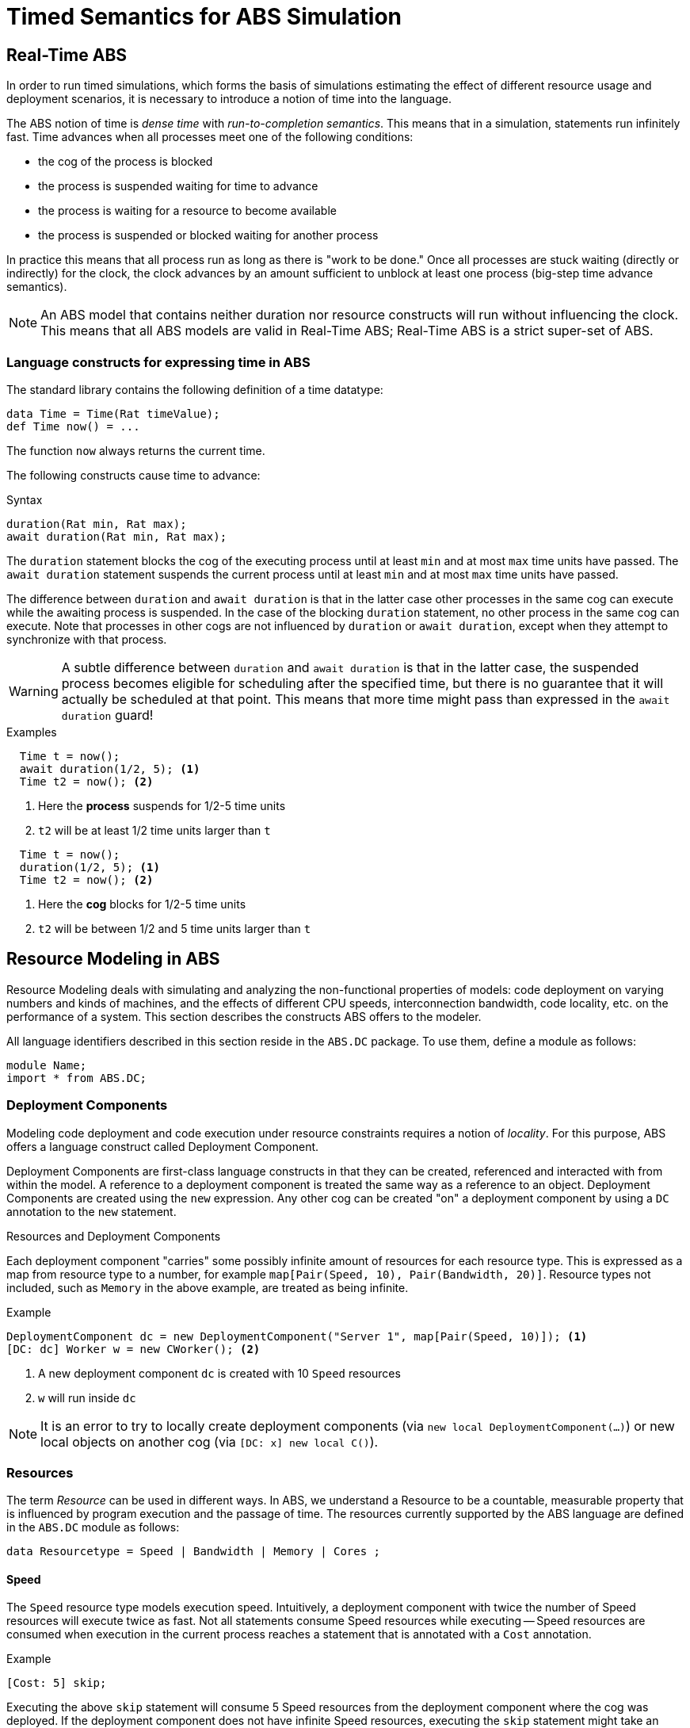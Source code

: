 = Timed Semantics for ABS Simulation

== Real-Time ABS

In order to run timed simulations, which forms the basis of simulations
estimating the effect of different resource usage and deployment scenarios, it
is necessary to introduce a notion of time into the language.

The ABS notion of time is _dense time_ with _run-to-completion semantics_.
This means that in a simulation, statements run infinitely fast. Time advances
when all processes meet one of the following conditions:

* the cog of the process is blocked
* the process is suspended waiting for time to advance
* the process is waiting for a resource to become available
* the process is suspended or blocked waiting for another process

In practice this means that all process run as long as there is "work to be
done."  Once all processes are stuck waiting (directly or indirectly) for the
clock, the clock advances by an amount sufficient to unblock at least one
process (big-step time advance semantics).

NOTE: An ABS model that contains neither duration nor resource constructs will
run without influencing the clock.  This means that all ABS models are valid
in Real-Time ABS; Real-Time ABS is a strict super-set of ABS.

=== Language constructs for expressing time in ABS

The standard library contains the following definition of a time datatype:

----
data Time = Time(Rat timeValue);
def Time now() = ...
----

The function `now` always returns the current time.

The following constructs cause time to advance:

.Syntax
----
duration(Rat min, Rat max);
await duration(Rat min, Rat max);
----

The `duration` statement blocks the cog of the executing process until at
least `min` and at most `max` time units have passed.  The `await duration`
statement suspends the current process until at least `min` and at most `max`
time units have passed.

The difference between `duration` and `await duration` is that in the latter
case other processes in the same cog can execute while the awaiting process is
suspended.  In the case of the blocking `duration` statement, no other process
in the same cog can execute.  Note that processes in other cogs are not
influenced by `duration` or `await duration`, except when they attempt to
synchronize with that process.

WARNING: A subtle difference between `duration` and `await duration` is that in
the latter case, the suspended process becomes eligible for scheduling after
the specified time, but there is no guarantee that it will actually be
scheduled at that point.  This means that more time might pass than expressed in the `await duration` guard!

.Examples

----
  Time t = now();
  await duration(1/2, 5); <1>
  Time t2 = now(); <2>
----
<1> Here the *process* suspends for 1/2-5 time units
<2> `t2` will be at least 1/2 time units larger than `t`

----
  Time t = now();
  duration(1/2, 5); <1>
  Time t2 = now(); <2>
----
<1> Here the *cog* blocks for 1/2-5 time units
<2> `t2` will be between 1/2 and 5 time units larger than `t`


== Resource Modeling in ABS

Resource Modeling deals with simulating and analyzing the non-functional
properties of models: code deployment on varying numbers and kinds of
machines, and the effects of different CPU speeds, interconnection bandwidth,
code locality, etc. on the performance of a system.  This section describes
the constructs ABS offers to the modeler.

All language identifiers described in this section reside in the `ABS.DC` package.  To use them, define a module as follows:

----
module Name;
import * from ABS.DC;
----

=== Deployment Components

Modeling code deployment and code execution under resource constraints
requires a notion of _locality_.  For this purpose, ABS offers a language
construct called Deployment Component.

Deployment Components are first-class language constructs in that they can be
created, referenced and interacted with from within the model.  A reference to
a deployment component is treated the same way as a reference to an object.
Deployment Components are created using the `new` expression.  Any other cog
can be created "on" a deployment component by using a `DC` annotation to the
`new` statement.

.Resources and Deployment Components

Each deployment component "carries" some possibly infinite amount of resources
for each resource type.  This is expressed as a map from resource type to a
number, for example `map[Pair(Speed, 10), Pair(Bandwidth, 20)]`.  Resource types
not included, such as `Memory` in the above example, are treated as being
infinite.


.Example
----
DeploymentComponent dc = new DeploymentComponent("Server 1", map[Pair(Speed, 10)]); <1>
[DC: dc] Worker w = new CWorker(); <2>
----
<1> A new deployment component `dc` is created with 10 `Speed` resources
<2> `w` will run inside `dc`

NOTE: It is an error to try to locally create deployment components (via `new
local DeploymentComponent(...)`) or new local objects on another cog (via
`[DC: x] new local C()`).

=== Resources

The term _Resource_ can be used in different ways.  In ABS, we understand a
Resource to be a countable, measurable property that is influenced by program
execution and the passage of time.  The resources currently supported by the
ABS language are defined in the `ABS.DC` module as follows:

----
data Resourcetype = Speed | Bandwidth | Memory | Cores ;
----

==== Speed

The `Speed` resource type models execution speed.  Intuitively, a deployment
component with twice the number of Speed resources will execute twice as fast.
Not all statements consume Speed resources while executing -- Speed resources are
consumed when execution in the current process reaches a statement that is
annotated with a `Cost` annotation.

.Example
----
[Cost: 5] skip;
----

Executing the above `skip` statement will consume 5 Speed resources from the
deployment component where the cog was deployed.  If the deployment component
does not have infinite Speed resources, executing the `skip` statement might take an observable amount of time.


==== Bandwidth

Bandwidth is a measure of transmission speed.  Bandwidth resources are
consumed during method invocation and `return` statements.  Bandwidth
resources are consumed on both the sending and the receiving deployment
component.

Bandwidth consumption is expressed via a `Size` annotation:

.Example
----
[Size: 2 * length(x)] o!m(x);
----

Executing the above method invocation statement will consume bandwidth
resources proportional to the length of list `x`.  The resources will be
consumed both from the deployment component where the cog was deployed, and
from the one where `o` was deployed.


==== Memory

The `Memory` resource type abstracts from the size of main memory, as a measure
of how many and which cogs can be created on a deployment component.  In
contrast to bandwidth and speed, memory does not influence the timed behavior
of the simulation of an ABS model; it is used for static deployment modeling.


==== Cores

The `Cores` resource type expresses the number of CPU cores on a deployment
component.  It is used for static deployment decisions and does not have
influence on the timing behavior of simulations (use the `Speed` resource type
for this purpose).


=== Modeling Resource Usage

As described above, resource models are added to an ABS model using annotations.  Adding annotations to specific statements and declarations causes side-effects on the status of an applicable deployment component.

.Example
----
module Test;
import * from ABS.DC; <1>
interface I {
  Unit process();
}
[Size: 3] <2>
class C implements I {
  Unit process() {
    [Cost: 10] skip; <3>
}

{
  DeploymentComponent dc = new DeploymentComponent("Server",
    map[Pair(CPU, 5), Pair(Bandwidth, 10), Pair(Memory, 5)]);
  [DC: dc] I i = new C(); <4>
  [Size: 5] i!process(); <5>
}
----
<1> Make all necessary identifiers accessible in the current module

<2> Declare the memory needed to instantiate a cog of class `C`

<3> Executing this statement costs 10 CPU units; the time needed depends on
the CPU capacity of the deployment component, and on other cogs executing in
parallel on the same deployment component.  In this example, executing the
`skip` statement will take two time units.

<4> Creating a new cog succeeds since the available memory (5) is more than
the necessary memory (3).  Trying to create a second cog of the same class
will fail.

<5> Executing this method call consumes 5 Bandwidth resources.  Since `dc` has
10 bandwidth per time unit, the message will be transported instantly.

=== The CloudProvider API

`(pre)launchInstance` might have a delay, the others are instantaneous.
`launchInstance` might hand out an already-running instance if it has been
released; in this case there will be no delay.

`acquireInstance`, `releaseInstance` are called from deployment components.
`launchInstance` does the equivalent of `acquireInstance`.


Instance descriptions.  Call `setInstanceDescriptions` with a map of (name ->
resources) information.  Then, `(pre)launchInstanceNamed` returns a deployment
component with the specified resources, or `null` if the given name could not
be found.  The resulting deployment components are then handled as normal
(`acquireInstance`/`releaseInstance`/`killInstance`).


----
interface CloudProvider {
    DeploymentComponent prelaunchInstance(Map<Resourcetype, Rat> d);
    DeploymentComponent launchInstance(Map<Resourcetype, Rat> description);
    Bool acquireInstance(DeploymentComponent instance);
    Bool releaseInstance(DeploymentComponent instance);
    Bool killInstance(DeploymentComponent instance);

    [Atomic] Rat getAccumulatedCost();
    [Atomic] Unit shutdown();

    [Atomic] Unit setInstanceDescriptions(Map<String, Map<Resourcetype, Rat>> instanceDescriptions);
    [Atomic] Map<String, Map<Resourcetype, Rat>> getInstanceDescriptions();
    DeploymentComponent prelaunchInstanceNamed(String instancename);
    DeploymentComponent launchInstanceNamed(String instancename);
}
----
